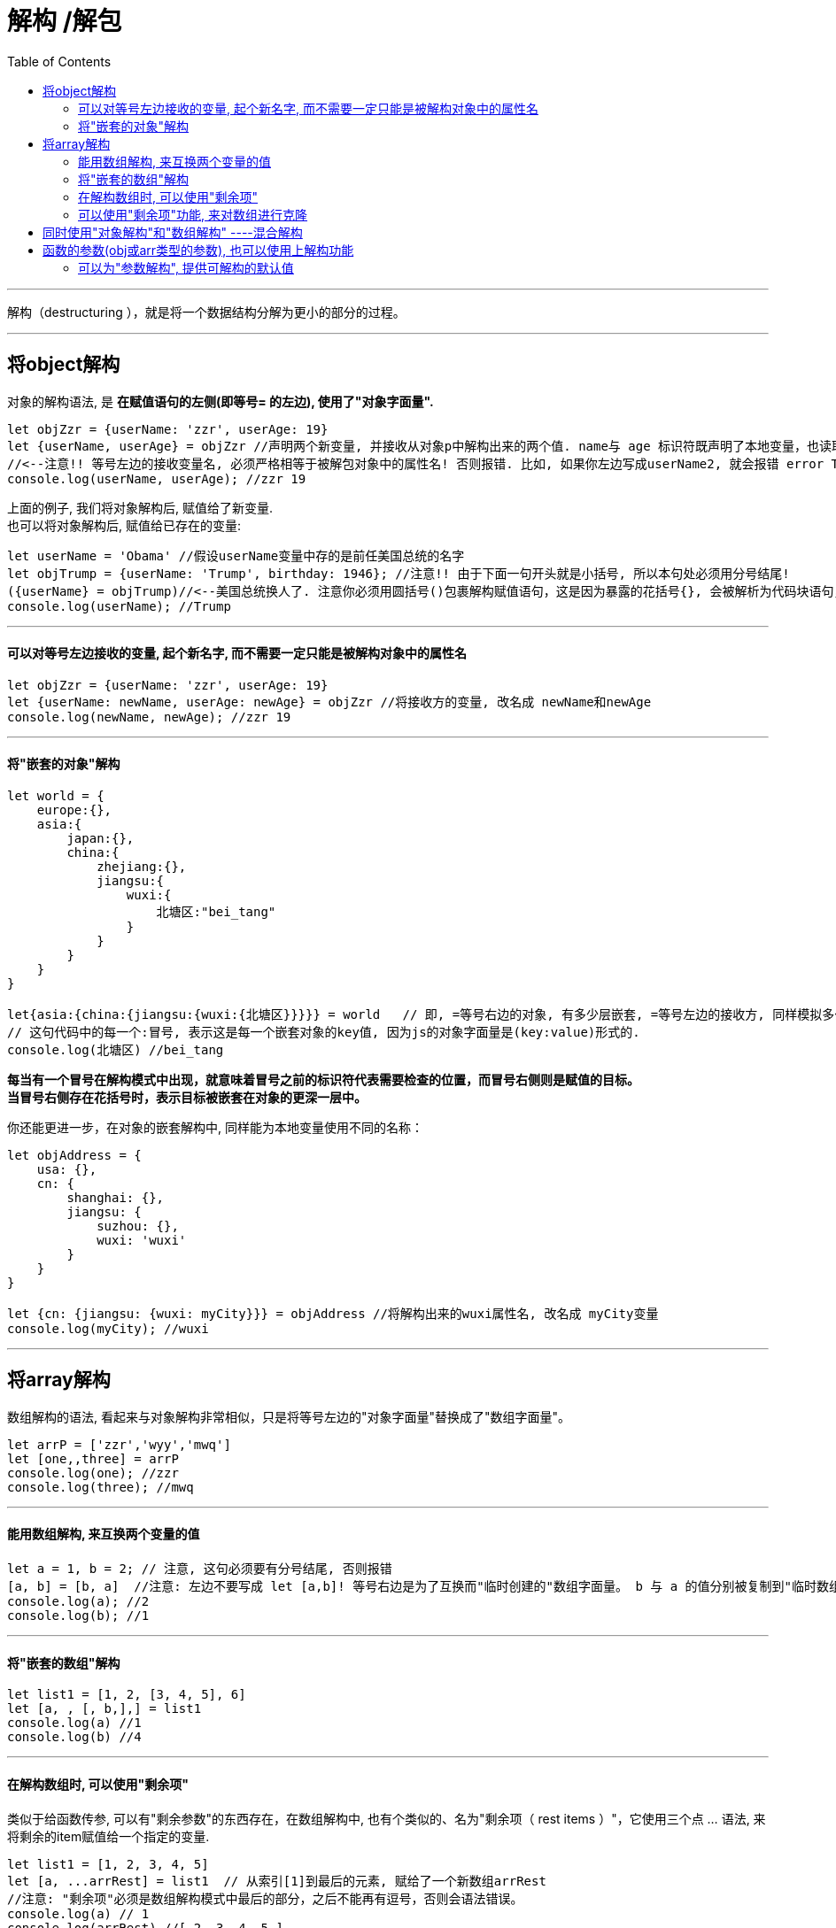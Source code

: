 

= 解构 /解包
:toc:

---


解构（destructuring ），就是将一个数据结构分解为更小的部分的过程。

---

== 将object解构
对象的解构语法, 是 *在赋值语句的左侧(即等号= 的左边), 使用了"对象字面量".*

[source, typescript]
....
let objZzr = {userName: 'zzr', userAge: 19}
let {userName, userAge} = objZzr //声明两个新变量, 并接收从对象p中解构出来的两个值. name与 age 标识符既声明了本地变量，也读取了对象的相应属性值。
//<--注意!! 等号左边的接收变量名, 必须严格相等于被解包对象中的属性名! 否则报错. 比如, 如果你左边写成userName2, 就会报错 error TS2339: Property 'userName2' does not exist on type '{ userName: string; userAge: number; }'.
console.log(userName, userAge); //zzr 19
....

上面的例子, 我们将对象解构后, 赋值给了新变量. +
也可以将对象解构后, 赋值给已存在的变量:

[source, typescript]
....
let userName = 'Obama' //假设userName变量中存的是前任美国总统的名字
let objTrump = {userName: 'Trump', birthday: 1946}; //注意!! 由于下面一句开头就是小括号, 所以本句处必须用分号结尾!
({userName} = objTrump)//<--美国总统换人了. 注意你必须用圆括号()包裹解构赋值语句，这是因为暴露的花括号{}, 会被解析为代码块语句，而块语句不允许在赋值操作符（即=等号）左侧出现。圆括号()标示了里面的花括号{}并不是块语句、而应该被解释为表达式，从而允许完成赋值操作。
console.log(userName); //Trump
....

---

==== 可以对等号左边接收的变量, 起个新名字, 而不需要一定只能是被解构对象中的属性名

[source, typescript]
....
let objZzr = {userName: 'zzr', userAge: 19}
let {userName: newName, userAge: newAge} = objZzr //将接收方的变量, 改名成 newName和newAge
console.log(newName, newAge); //zzr 19
....

---

==== 将"嵌套的对象"解构

[source, typescript]
....
let world = {
    europe:{},
    asia:{
        japan:{},
        china:{
            zhejiang:{},
            jiangsu:{
                wuxi:{
                    北塘区:"bei_tang"
                }
            }
        }
    }
}

let{asia:{china:{jiangsu:{wuxi:{北塘区}}}}} = world   // 即, =等号右边的对象, 有多少层嵌套, =等号左边的接收方, 同样模拟多少层嵌套, 来获取特定的元素. 这个有点像电脑路径一层层往下,来获取最内层的文件夹一样了.
// 这句代码中的每一个:冒号, 表示这是每一个嵌套对象的key值, 因为js的对象字面量是(key:value)形式的.
console.log(北塘区) //bei_tang
....

*每当有一个冒号在解构模式中出现，就意味着冒号之前的标识符代表需要检查的位置，而冒号右侧则是赋值的目标。*  +
*当冒号右侧存在花括号时，表示目标被嵌套在对象的更深一层中。*


你还能更进一步，在对象的嵌套解构中, 同样能为本地变量使用不同的名称：

[source, typescript]
....
let objAddress = {
    usa: {},
    cn: {
        shanghai: {},
        jiangsu: {
            suzhou: {},
            wuxi: 'wuxi'
        }
    }
}

let {cn: {jiangsu: {wuxi: myCity}}} = objAddress //将解构出来的wuxi属性名, 改名成 myCity变量
console.log(myCity); //wuxi
....

---

== 将array解构

数组解构的语法, 看起来与对象解构非常相似，只是将等号左边的"对象字面量"替换成了"数组字面量"。

[source, typescript]
....
let arrP = ['zzr','wyy','mwq']
let [one,,three] = arrP
console.log(one); //zzr
console.log(three); //mwq
....

---

==== 能用数组解构, 来互换两个变量的值
[source, typescript]
....
let a = 1, b = 2; // 注意, 这句必须要有分号结尾, 否则报错
[a, b] = [b, a]  //注意: 左边不要写成 let [a,b]! 等号右边是为了互换而"临时创建的"数组字面量。 b 与 a 的值分别被复制到"临时数组"的第一个与第二个位置，并对该数组进行解构，结果两个变量就互换了它们的值。
console.log(a); //2
console.log(b); //1
....

---

==== 将"嵌套的数组"解构

[source, typescript]
....
let list1 = [1, 2, [3, 4, 5], 6]
let [a, , [, b,],] = list1
console.log(a) //1
console.log(b) //4
....


---

==== 在解构数组时, 可以使用"剩余项"
类似于给函数传参, 可以有"剩余参数"的东西存在，在数组解构中, 也有个类似的、名为"剩余项（ rest items ）"，它使用三个点 ... 语法, 来将剩余的item赋值给一个指定的变量.

[source, typescript]
....
let list1 = [1, 2, 3, 4, 5]
let [a, ...arrRest] = list1  // 从索引[1]到最后的元素, 赋给了一个新数组arrRest
//注意: "剩余项"必须是数组解构模式中最后的部分，之后不能再有逗号，否则会语法错误。
console.log(a) // 1
console.log(arrRest) //[ 2, 3, 4, 5 ]
....

---

==== 可以使用"剩余项"功能, 来对数组进行克隆

[source, typescript]
....
let arr=[1,2,3,4]
let [...arrCopy] = arr //将arr中的全部有元素作为"剩余项", 赋值给arrCopy变量, 相当于克隆了arr给arrCopy
console.log(arrCopy); //[ 1, 2, 3, 4 ]
....

---

== 同时使用"对象解构"和"数组解构" ----混合解构

[source, typescript]
....
//下面, 我们来拿到obj对象中的city, 和obj里数组中的wyy
let obj = {
    item1: {},
    item2: {
        item2_1: {},
        item2_2: {money: 999, city: 'wuxi'},
        item2_3: {
            item2_3_1: {},
            item2_3_2: {
                arr1: ['zzr', 'wyy'],
                arr2: [],
            },
        },
    },
}

//进行解构拿值
let {
    item2: {
        item2_2: {city},
        item2_3: {
            item2_3_2:
                {arr1: [, two]}
        }
    }
} = obj //将obj解构

console.log(city); //wuxi
console.log(two); //wyy
....

对于从 JOSN 配置结构中抽取数据来说，这种方法尤其有用，因为它不需要探索整个结构。

---

== 函数的参数(obj或arr类型的参数), 也可以使用上解构功能

[source, typescript]
....
interface itf_Person {
    name: string
    age: number,
    isFemale: true
    birthday: Date
}

let objZzr: itf_Person = {name: 'zzr', age: 19, isFemale: true, birthday: new Date()}

function fn(arg1: any, argObj: itf_Person | null) {
    if (argObj) {
        let {name, age} = argObj //将obj类型的参数, 进行解构
        console.log(name, age); //zzr 19
    }
}

fn('', objZzr)
....

上面的函数, 我们是把一个完整的obj对象, 全部传参进去了. 但函数内其实我们只需要name和age两个属性值即可, 而 不需要其他的属性值. 那么其实我们可以将"对象的解构", 直接写在定义函数时的形参上即可.

[source, typescript]
....
function fn(arg1: any, {name, age}: itf_Person) { //直接解构(解包)出name和age属性值
    console.log(name, age); //zzr 19
}
....

---

==== 可以为"参数解构", 提供可解构的默认值

只需在其中每个参数后面添加等号, 并指定默认值即可。

[source, typescript]
....
interface Itf_Person {
    name: string
    age: number
    location?: string //可选属性
    sex?: string //可选属性
}

let objZzr: Itf_Person = {name: 'zzr', age: 19} //可选属性都不填

function fn({name, sex = "secret"}: Itf_Person) { //直接解包在函数形参上(即,我们只提取name和sex属性的值, 其他的不需要). 并且将Itf_Person类型中的可选属性sex, 设置一个默认值
    console.log(name, sex);
}

fn(objZzr) //zzr secret <--既然objZzr中没有设置sex这个可选属性, 那函数就会给sex赋值一个默认值secret.
....


